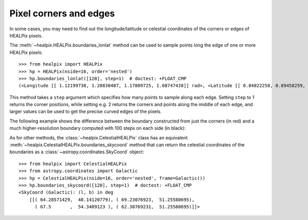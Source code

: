 Pixel corners and edges
=======================

In some cases, you may need to find out the longitude/latitude or celestial
coordinates of the corners or edges of HEALPix pixels.

The :meth:`~healpix.HEALPix.boundaries_lonlat` method can be used to
sample points long the edge of one or more HEALPix pixels::

    >>> from healpix import HEALPix
    >>> hp = HEALPix(nside=16, order='nested')
    >>> hp.boundaries_lonlat([120], step=1)  # doctest: +FLOAT_CMP
    (<Longitude [[ 1.12199738, 1.20830487, 1.17809725, 1.08747438]] rad>, <Latitude [[ 0.84022258, 0.89458259, 0.94842784, 0.89458259]] rad>)

This method takes a ``step`` argument which specifies how many points to sample
along each edge. Setting ``step`` to 1 returns the corner positions, while
setting e.g. 2 returns the corners and points along the middle of each edge, and
larger values can be used to get the precise curved edges of the pixels.

The following example shows the difference between the boundary constructed from
just the corners (in red) and a much higher-resolution boundary computed with
100 steps on each side (in black):

.. plot::
   :include-source:

   import numpy as np
   from astropy import units as u
   import matplotlib.pyplot as plt
   from matplotlib.patches import Polygon
   from healpix.core import boundaries_lonlat

   ax = plt.subplot(1, 1, 1)

   for step, color in [(1, 'red'), (100, 'black')]:
       lon, lat = boundaries_lonlat([7], nside=1, step=step)
       lon = lon.to(u.deg).value
       lat = lat.to(u.deg).value
       vertices = np.vstack([lon.ravel(), lat.ravel()]).transpose()
       p = Polygon(vertices, closed=True, edgecolor=color, facecolor='none')
       ax.add_patch(p)

   plt.xlim(210, 330)
   plt.ylim(-50, 50)

As for other methods, the :class:`~healpix.CelestialHEALPix` class has an
equivalent :meth:`~healpix.CelestialHEALPix.boundaries_skycoord` method that can
return the celestial coordinates of the boundaries as a
:class:`~astropy.coordinates.SkyCoord` object::

    >>> from healpix import CelestialHEALPix
    >>> from astropy.coordinates import Galactic
    >>> hp = CelestialHEALPix(nside=16, order='nested', frame=Galactic())
    >>> hp.boundaries_skycoord([120], step=1)  # doctest: +FLOAT_CMP
    <SkyCoord (Galactic): (l, b) in deg
        [[( 64.28571429,  48.14120779), ( 69.23076923,  51.25580695),
          ( 67.5       ,  54.3409123 ), ( 62.30769231,  51.25580695)]]>
